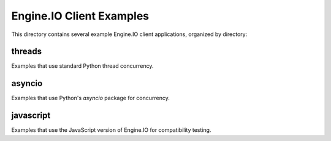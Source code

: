 Engine.IO Client Examples
=========================

This directory contains several example Engine.IO client applications,
organized by directory:

threads
-------

Examples that use standard Python thread concurrency.

asyncio
-------

Examples that use Python's `asyncio` package for concurrency.

javascript
----------

Examples that use the JavaScript version of Engine.IO for compatibility testing.
